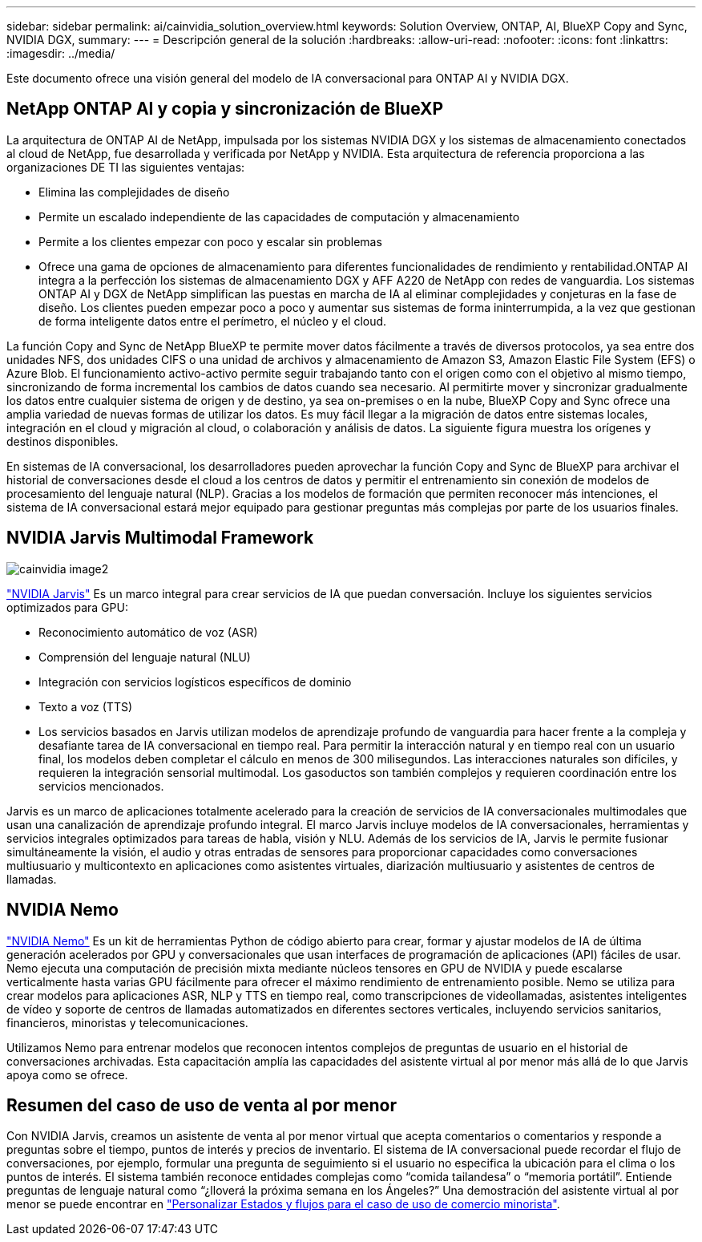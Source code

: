 ---
sidebar: sidebar 
permalink: ai/cainvidia_solution_overview.html 
keywords: Solution Overview, ONTAP, AI, BlueXP Copy and Sync, NVIDIA DGX, 
summary:  
---
= Descripción general de la solución
:hardbreaks:
:allow-uri-read: 
:nofooter: 
:icons: font
:linkattrs: 
:imagesdir: ../media/


[role="lead"]
Este documento ofrece una visión general del modelo de IA conversacional para ONTAP AI y NVIDIA DGX.



== NetApp ONTAP AI y copia y sincronización de BlueXP

La arquitectura de ONTAP AI de NetApp, impulsada por los sistemas NVIDIA DGX y los sistemas de almacenamiento conectados al cloud de NetApp, fue desarrollada y verificada por NetApp y NVIDIA. Esta arquitectura de referencia proporciona a las organizaciones DE TI las siguientes ventajas:

* Elimina las complejidades de diseño
* Permite un escalado independiente de las capacidades de computación y almacenamiento
* Permite a los clientes empezar con poco y escalar sin problemas
* Ofrece una gama de opciones de almacenamiento para diferentes funcionalidades de rendimiento y rentabilidad.ONTAP AI integra a la perfección los sistemas de almacenamiento DGX y AFF A220 de NetApp con redes de vanguardia. Los sistemas ONTAP AI y DGX de NetApp simplifican las puestas en marcha de IA al eliminar complejidades y conjeturas en la fase de diseño. Los clientes pueden empezar poco a poco y aumentar sus sistemas de forma ininterrumpida, a la vez que gestionan de forma inteligente datos entre el perímetro, el núcleo y el cloud.


La función Copy and Sync de NetApp BlueXP te permite mover datos fácilmente a través de diversos protocolos, ya sea entre dos unidades NFS, dos unidades CIFS o una unidad de archivos y almacenamiento de Amazon S3, Amazon Elastic File System (EFS) o Azure Blob. El funcionamiento activo-activo permite seguir trabajando tanto con el origen como con el objetivo al mismo tiempo, sincronizando de forma incremental los cambios de datos cuando sea necesario. Al permitirte mover y sincronizar gradualmente los datos entre cualquier sistema de origen y de destino, ya sea on-premises o en la nube, BlueXP Copy and Sync ofrece una amplia variedad de nuevas formas de utilizar los datos. Es muy fácil llegar a la migración de datos entre sistemas locales, integración en el cloud y migración al cloud, o colaboración y análisis de datos. La siguiente figura muestra los orígenes y destinos disponibles.

En sistemas de IA conversacional, los desarrolladores pueden aprovechar la función Copy and Sync de BlueXP para archivar el historial de conversaciones desde el cloud a los centros de datos y permitir el entrenamiento sin conexión de modelos de procesamiento del lenguaje natural (NLP). Gracias a los modelos de formación que permiten reconocer más intenciones, el sistema de IA conversacional estará mejor equipado para gestionar preguntas más complejas por parte de los usuarios finales.



== NVIDIA Jarvis Multimodal Framework

image::cainvidia_image2.png[cainvidia image2]

link:https://devblogs.nvidia.com/introducing-jarvis-framework-for-gpu-accelerated-conversational-ai-apps/["NVIDIA Jarvis"^] Es un marco integral para crear servicios de IA que puedan conversación. Incluye los siguientes servicios optimizados para GPU:

* Reconocimiento automático de voz (ASR)
* Comprensión del lenguaje natural (NLU)
* Integración con servicios logísticos específicos de dominio
* Texto a voz (TTS)
* Los servicios basados en Jarvis utilizan modelos de aprendizaje profundo de vanguardia para hacer frente a la compleja y desafiante tarea de IA conversacional en tiempo real. Para permitir la interacción natural y en tiempo real con un usuario final, los modelos deben completar el cálculo en menos de 300 milisegundos. Las interacciones naturales son difíciles, y requieren la integración sensorial multimodal. Los gasoductos son también complejos y requieren coordinación entre los servicios mencionados.


Jarvis es un marco de aplicaciones totalmente acelerado para la creación de servicios de IA conversacionales multimodales que usan una canalización de aprendizaje profundo integral. El marco Jarvis incluye modelos de IA conversacionales, herramientas y servicios integrales optimizados para tareas de habla, visión y NLU. Además de los servicios de IA, Jarvis le permite fusionar simultáneamente la visión, el audio y otras entradas de sensores para proporcionar capacidades como conversaciones multiusuario y multicontexto en aplicaciones como asistentes virtuales, diarización multiusuario y asistentes de centros de llamadas.



== NVIDIA Nemo

link:https://developer.nvidia.com/nvidia-nemo["NVIDIA Nemo"^] Es un kit de herramientas Python de código abierto para crear, formar y ajustar modelos de IA de última generación acelerados por GPU y conversacionales que usan interfaces de programación de aplicaciones (API) fáciles de usar. Nemo ejecuta una computación de precisión mixta mediante núcleos tensores en GPU de NVIDIA y puede escalarse verticalmente hasta varias GPU fácilmente para ofrecer el máximo rendimiento de entrenamiento posible. Nemo se utiliza para crear modelos para aplicaciones ASR, NLP y TTS en tiempo real, como transcripciones de videollamadas, asistentes inteligentes de vídeo y soporte de centros de llamadas automatizados en diferentes sectores verticales, incluyendo servicios sanitarios, financieros, minoristas y telecomunicaciones.

Utilizamos Nemo para entrenar modelos que reconocen intentos complejos de preguntas de usuario en el historial de conversaciones archivadas. Esta capacitación amplía las capacidades del asistente virtual al por menor más allá de lo que Jarvis apoya como se ofrece.



== Resumen del caso de uso de venta al por menor

Con NVIDIA Jarvis, creamos un asistente de venta al por menor virtual que acepta comentarios o comentarios y responde a preguntas sobre el tiempo, puntos de interés y precios de inventario. El sistema de IA conversacional puede recordar el flujo de conversaciones, por ejemplo, formular una pregunta de seguimiento si el usuario no especifica la ubicación para el clima o los puntos de interés. El sistema también reconoce entidades complejas como “comida tailandesa” o “memoria portátil”. Entiende preguntas de lenguaje natural como “¿lloverá la próxima semana en los Ángeles?” Una demostración del asistente virtual al por menor se puede encontrar en link:cainvidia_customize_states_and_flows_for_retail_use_case.html["Personalizar Estados y flujos para el caso de uso de comercio minorista"].
